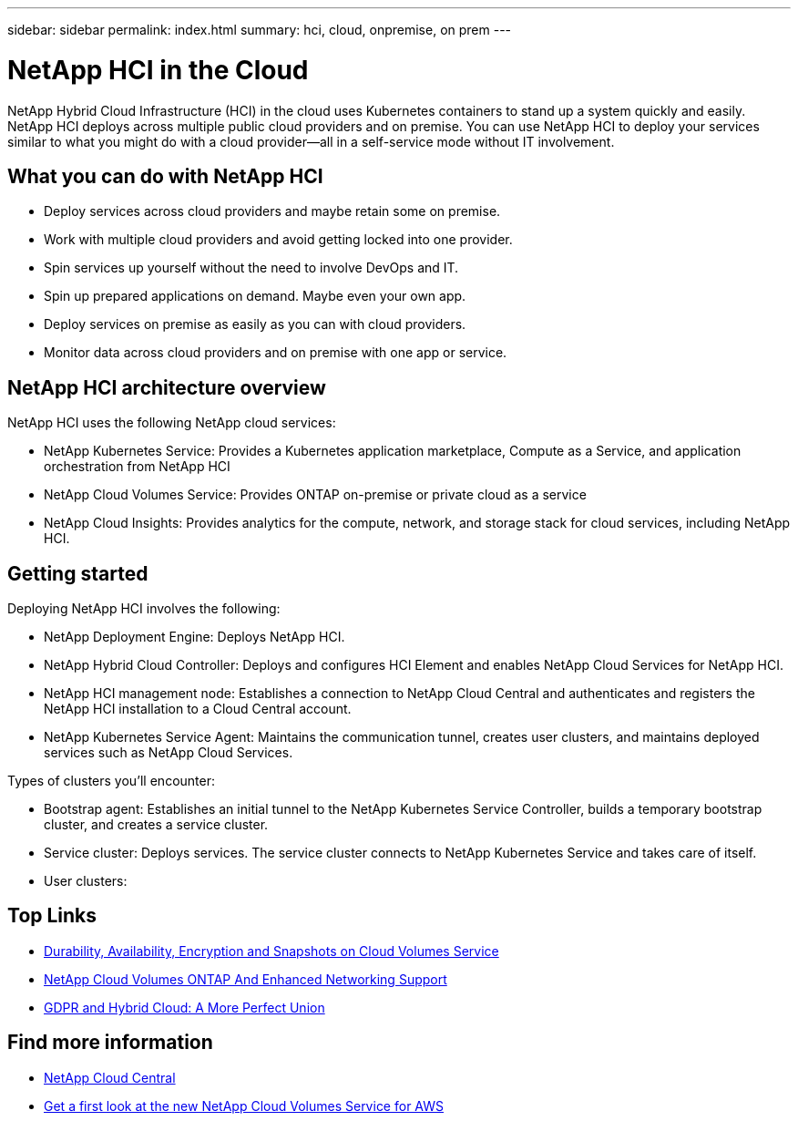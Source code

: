 ---
sidebar: sidebar
permalink: index.html
summary: hci, cloud, onpremise, on prem
---

= NetApp HCI in the Cloud
:hardbreaks:
:nofooter:
:icons: font
:linkattrs:
:imagesdir: ./media/
:keywords: hci, cloud, onprem, documentation, help

[.lead]
NetApp Hybrid Cloud Infrastructure (HCI) in the cloud uses Kubernetes containers to stand up a system quickly and easily. NetApp HCI deploys across multiple public cloud providers and on premise. You can use NetApp HCI to deploy your services similar to what you might do with a cloud provider—all in a self-service mode without IT involvement.​

== What you can do with NetApp HCI

*	Deploy services across cloud providers and maybe retain some on premise. 
*	Work with multiple cloud providers and avoid getting locked into one provider.
*	Spin services up yourself without the need to involve DevOps and IT. 
*	Spin up prepared applications on demand. Maybe even your own app. 
*	Deploy services on premise as easily as you can with cloud providers. 
*	Monitor data across cloud providers and on premise with one app or service. 

== NetApp HCI architecture overview
NetApp HCI uses the following NetApp cloud services: 

* NetApp Kubernetes Service: Provides a Kubernetes application marketplace, Compute as a Service, and application orchestration from NetApp HCI
* NetApp Cloud Volumes Service: Provides ONTAP on-premise or private cloud as a service 
* NetApp Cloud Insights: Provides analytics for the compute, network, and storage stack for cloud services, including NetApp HCI. 


== Getting started

Deploying NetApp HCI involves the following: 

*	NetApp Deployment Engine: Deploys NetApp HCI.
* NetApp Hybrid Cloud Controller: Deploys and configures HCI Element and enables NetApp Cloud Services for NetApp HCI. 
*	NetApp HCI management node: Establishes a connection to NetApp Cloud Central and authenticates and registers the NetApp HCI installation to a Cloud Central account. 
*	NetApp Kubernetes Service Agent: Maintains the communication tunnel, creates user clusters, and maintains deployed services such as NetApp Cloud Services.

Types of clusters you'll encounter: 

*	Bootstrap agent: Establishes an initial tunnel to the NetApp Kubernetes Service Controller, builds a temporary bootstrap cluster, and creates a service cluster. 
*	Service cluster: Deploys services. The service cluster connects to NetApp Kubernetes Service and takes care of itself.
* User clusters: 

[discrete]
== Top Links
* link:cloud_volumes_service/snapshot_cloud_volumes.html[Durability, Availability, Encryption and Snapshots on Cloud Volumes Service]
* link:cloud_volumes_ontap/networking_cloud_volumes_ontap.html[NetApp Cloud Volumes ONTAP And Enhanced Networking Support]
* link:NPS/gdpr_and_hybrid_cloud.html[GDPR and Hybrid Cloud: A More Perfect Union]

[discrete]
== Find more information

* https://cloud.netapp.com/home[NetApp Cloud Central^]
* https://www.netapp.com/us/forms/campaign/register-for-netapp-cloud-volumes-for-aws.aspx?hsCtaTracking=4f67614a-8c97-4c15-bd01-afa38bd31696%7C5e536b53-9371-4ce1-8e38-efda436e592e[Get a first look at the new NetApp Cloud Volumes Service for AWS^]
